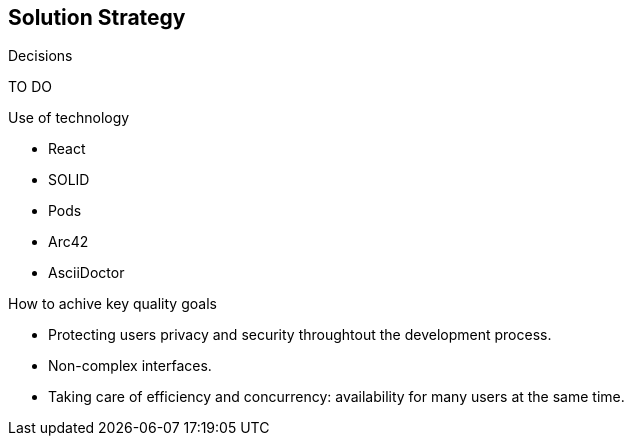 [[section-solution-strategy]]
== Solution Strategy


[role="arc42help"]
****
.Decisions
TO DO

.Use of technology
* React 
* SOLID 
* Pods 
* Arc42 
* AsciiDoctor 

.How to achive key quality goals
* Protecting users privacy and security throughtout the development process.
* Non-complex interfaces. 
* Taking care of efficiency and concurrency: availability for many users at the same time. 
